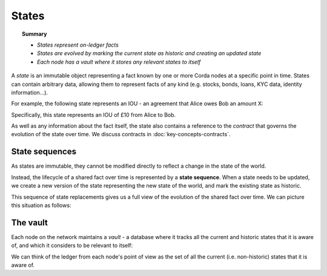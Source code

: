 States
======

.. topic:: Summary

   * *States represent on-ledger facts*
   * *States are evolved by marking the current state as historic and creating an updated state*
   * *Each node has a vault where it stores any relevant states to itself*

A *state* is an immutable object representing a fact known by one or more Corda nodes at a specific point in time.
States can contain arbitrary data, allowing them to represent facts of any kind (e.g. stocks, bonds, loans, KYC data,
identity information...).

For example, the following state represents an IOU - an agreement that Alice owes Bob an amount X:

.. image:: resources/state.png

Specifically, this state represents an IOU of £10 from Alice to Bob.

As well as any information about the fact itself, the state also contains a reference to the *contract* that governs
the evolution of the state over time. We discuss contracts in :doc:`key-concepts-contracts`.

State sequences
---------------
As states are immutable, they cannot be modified directly to reflect a change in the state of the world.

Instead, the lifecycle of a shared fact over time is represented by a **state sequence**. When a state needs to be
updated, we create a new version of the state representing the new state of the world, and mark the existing state as
historic.

This sequence of state replacements gives us a full view of the evolution of the shared fact over time. We can
picture this situation as follows:

.. image:: resources/state-sequence.png

The vault
---------
Each node on the network maintains a *vault* - a database where it tracks all the current and historic states that it
is aware of, and which it considers to be relevant to itself:

.. image:: resources/vault-simple.png

We can think of the ledger from each node's point of view as the set of all the current (i.e. non-historic) states that
it is aware of.